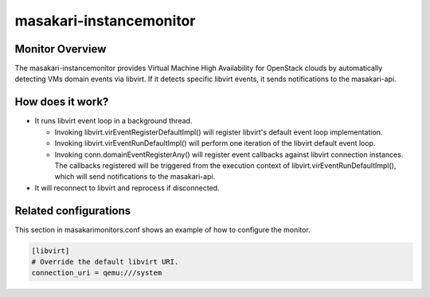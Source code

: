 ========================
masakari-instancemonitor
========================

Monitor Overview
------------------
The masakari-instancemonitor provides Virtual Machine High Availability
for OpenStack clouds by automatically detecting VMs domain events
via libvirt. If it detects specific libvirt events, it sends notifications
to the masakari-api.


How does it work?
----------------------------------------
- It runs libvirt event loop in a background thread.

  - Invoking libvirt.virEventRegisterDefaultImpl() will register libvirt's
    default event loop implementation.

  - Invoking libvirt.virEventRunDefaultImpl() will perform one iteration
    of the libvirt default event loop.

  - Invoking conn.domainEventRegisterAny() will register event callbacks
    against libvirt connection instances. The callbacks registered will be
    triggered from the execution context of libvirt.virEventRunDefaultImpl(),
    which will send notifications to the masakari-api.

- It will reconnect to libvirt and reprocess if disconnected.


Related configurations
------------------------
This section in masakarimonitors.conf shows an example of how to configure
the monitor.

.. code-block:: ini

    [libvirt]
    # Override the default libvirt URI.
    connection_uri = qemu:///system

